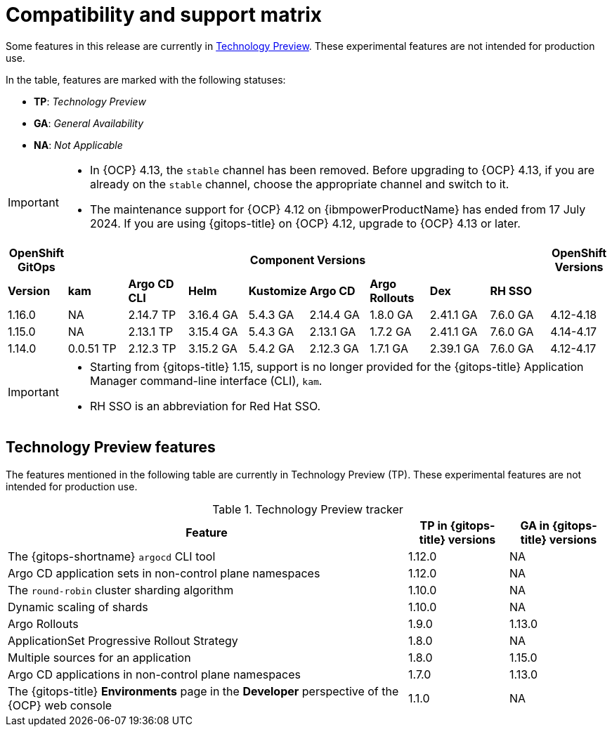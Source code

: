 // Module included in the following assembly:
//
// * release_notes/gitops-release-notes.adoc

:_mod-docs-content-type: REFERENCE
[id="GitOps-compatibility-support-matrix_{context}"]
= Compatibility and support matrix

Some features in this release are currently in link:https://access.redhat.com/support/offerings/techpreview[Technology Preview]. These experimental features are not intended for production use.

In the table, features are marked with the following statuses:

* *TP*: _Technology Preview_
* *GA*: _General Availability_
* *NA*: _Not Applicable_

[IMPORTANT]
====
* In {OCP} 4.13, the `stable` channel has been removed. Before upgrading to {OCP} 4.13, if you are already on the `stable` channel, choose the appropriate channel and switch to it.

* The maintenance support for {OCP} 4.12 on {ibmpowerProductName} has ended from 17 July 2024. If you are using {gitops-title} on {OCP} 4.12, upgrade to {OCP} 4.13 or later.
====

[options="header"]
|===
|OpenShift GitOps 8+|Component Versions|OpenShift Versions

s|Version s|kam  s|Argo CD CLI  s|Helm  s|Kustomize s|Argo CD s|Argo Rollouts s|Dex     s|RH SSO |

|1.16.0 |NA  |2.14.7 TP |3.16.4 GA |5.4.3 GA |2.14.4 GA |1.8.0 GA |2.41.1 GA |7.6.0 GA |4.12-4.18

|1.15.0 |NA  |2.13.1 TP |3.15.4 GA |5.4.3 GA |2.13.1 GA |1.7.2 GA |2.41.1 GA |7.6.0 GA |4.14-4.17

|1.14.0 |0.0.51 TP |2.12.3 TP |3.15.2 GA |5.4.2 GA |2.12.3 GA |1.7.1 GA |2.39.1 GA |7.6.0 GA |4.12-4.17
|===

[IMPORTANT]
====
* Starting from {gitops-title} 1.15, support is no longer provided for the {gitops-title} Application Manager command-line interface (CLI), `kam`.

* RH SSO is an abbreviation for Red Hat SSO.
====

// Writer, to update this support matrix, refer to https://spaces.redhat.com/display/GITOPS/GitOps+Component+Matrix

[id="GitOps-technology-preview_{context}"]
== Technology Preview features

The features mentioned in the following table are currently in Technology Preview (TP). These experimental features are not intended for production use. 

.Technology Preview tracker
[cols="4,1,1",options="header"]
|====
|Feature |TP in {gitops-title} versions|GA in {gitops-title} versions

|The {gitops-shortname} `argocd` CLI tool
|1.12.0
|NA

|Argo CD application sets in non-control plane namespaces
|1.12.0
|NA

|The `round-robin` cluster sharding algorithm
|1.10.0
|NA

|Dynamic scaling of shards
|1.10.0
|NA

|Argo Rollouts
|1.9.0
|1.13.0

|ApplicationSet Progressive Rollout Strategy
|1.8.0
|NA

|Multiple sources for an application
|1.8.0
|1.15.0

|Argo CD applications in non-control plane namespaces
|1.7.0
|1.13.0

|The {gitops-title} *Environments* page in the *Developer* perspective of the {OCP} web console 
|1.1.0
|NA
|====